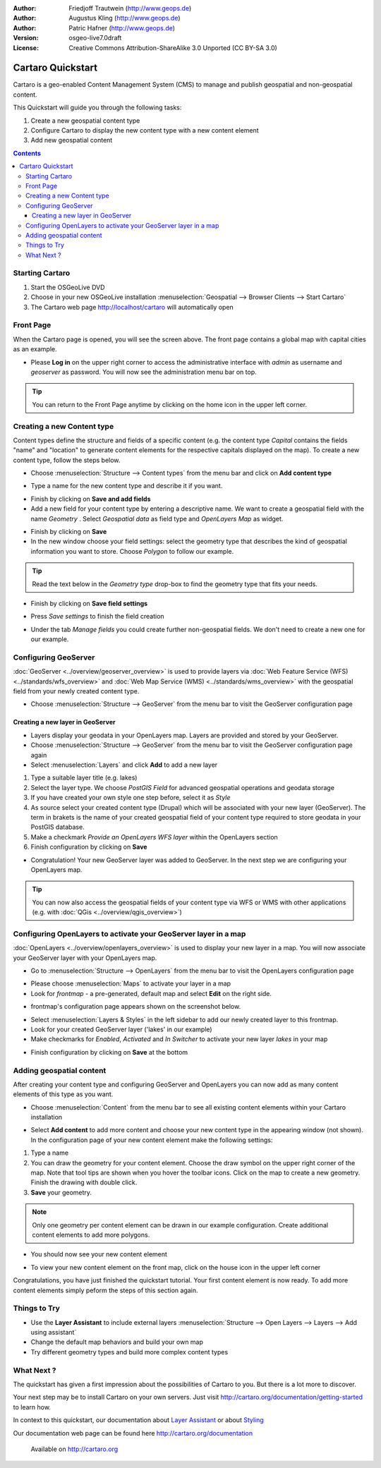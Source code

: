 .. Writing Tip:
  This Quick Start should describe how to run a simple example, which
    covers one of the application's primary functions.
  The Quick Start should be able to be executed in around 5 minutes.
  The Quick Start may optionally include a few more sections
    which describes how to run extra functions.
  This document should describe every detailed step to get the application
    to work, including every screen shot involved in the sequence.
  Finish off with "Things to Try" and "What Next?" sections.
  Assume the user has very little domain expertise, so spell everything out.

:Author: Friedjoff Trautwein (http://www.geops.de)
:Author: Augustus Kling (http://www.geops.de)
:Author: Patric Hafner (http://www.geops.de)
:Version: osgeo-live7.0draft
:License: Creative Commons Attribution-ShareAlike 3.0 Unported  (CC BY-SA 3.0)

.. image:: ../../images/project_logos/logo-cartaro.png
  :scale: 100 %
  :alt: project logo
  :align: right
  :target: http://cartaro.org

********************************************************************************
Cartaro Quickstart 
********************************************************************************

Cartaro is a geo-enabled Content Management System (CMS) to manage and publish geospatial and non-geospatial content. 



This Quickstart will guide you through the following tasks:

#. Create a new geospatial content type
#. Configure Cartaro to display the new content type with a new content element
#. Add new geospatial content 

.. contents:: Contents
  
Starting Cartaro
================================================================================

.. Writing Tip:
  Describe steps to start the application
  This should include a graphic of the pull-down list, with a green circle
  around the application menu option.
  #. A hash numbers instructions. There should be only one instruction per
     hash.

#. Start the OSGeoLive DVD
#. Choose in your new OSGeoLive installation :menuselection:`Geospatial --> Browser Clients --> Start Cartaro`
#. The Cartaro web page http://localhost/cartaro will automatically open

.. Writing Tip:
  For images, use a scale of 50% from a 1024x768 display (preferred) or
  70% from a 800x600 display.
  Images should be stored here:
    https://svn.osgeo.org/osgeo/livedvd/gisvm/trunk/doc/images/screenshots/1024x768/


Front Page
================================================================================

When the Cartaro page is opened, you will see the screen above. The front page contains a global map with capital cities as an example.

.. image:: ../../images/screenshots/1024x768/cartaro_frontpage.png
    :scale: 60 %
    :align: center


* Please **Log in** on the upper right corner to access the administrative interface with *admin* as username and *geoserver* as password. You will now see the administration menu bar on top.

.. image:: ../../images/screenshots/1024x768/cartaro_userpage.png
    :scale: 60 %
    :align: center
  
.. tip::  You can return to the Front Page anytime by clicking on the home icon in the upper left corner.


Creating a new Content type
================================================================================

Content types define the structure and fields of a specific content (e.g. the content type *Capital* contains the fields "name" and "location" to generate content elements for the respective capitals displayed on the map).
To create a new content type, follow the steps below.

* Choose :menuselection:`Structure --> Content types` from the menu bar and click on **Add content type** 


.. image:: ../../images/screenshots/1024x768/cartaro_addcontenttype.png
    :scale: 80 %
    :align: center

* Type a name for the new content type and describe it if you want.

.. image:: ../../images/screenshots/1024x768/cartaro1.png
    :scale: 50 %
    :align: center

* Finish by clicking on **Save and add fields**


* Add a new field for your content type by entering a descriptive name. We want to create a geospatial field with the name  *Geometry* . Select  *Geospatial data*  as field type and  *OpenLayers Map*  as widget.

.. image:: ../../images/screenshots/1024x768/cartaro2.png
    :scale: 70 %
    :align: center

* Finish by clicking on **Save**

* In the new window choose your field settings: select the geometry type that describes the kind of geospatial information you want to store. Choose *Polygon* to follow our example.

.. tip::  Read the text below in the *Geometry type* drop-box to find the geometry type that fits your needs.

.. image:: ../../images/screenshots/1024x768/cartaro3.png
    :scale: 70 % 
    :align: center

* Finish by clicking on **Save field settings**

.. image:: ../../images/screenshots/1024x768/cartaro4.png
    :scale: 70 % 
    :align: center

* Press *Save settings* to finish the field creation

.. image:: ../../images/screenshots/1024x768/cartaro5.png
    :scale: 70 % 
    :align: center

* Under the tab *Manage fields* you could create further non-geospatial fields. We don't need to create a new one for our example. 


Configuring GeoServer
================================================================================

:doc:`GeoServer <../overview/geoserver_overview>` is used to provide layers via :doc:`Web Feature Service (WFS) <../standards/wfs_overview>` and :doc:`Web Map Service (WMS) <../standards/wms_overview>` with the geospatial field from your newly created content type.

* Choose :menuselection:`Structure --> GeoServer` from the menu bar to visit the GeoServer configuration page

.. image:: ../../images/screenshots/1024x768/cartaro_geoserver_entry.png
    :scale: 70 %
    :align: center

Creating a new layer in GeoServer
``````````````````````````````````
* Layers display your geodata in your OpenLayers map. Layers are provided and stored by your GeoServer. 
* Choose :menuselection:`Structure --> GeoServer` from the menu bar to visit the GeoServer configuration page again
* Select :menuselection:`Layers` and click **Add** to add a new layer

.. image:: ../../images/screenshots/1024x768/cartaro_geoserver_addnewlayer.png
    :scale: 70 %
    :align: center

#. Type a suitable layer title (e.g. lakes) 
#. Select the layer type. We choose *PostGIS Field* for advanced geospatial operations and geodata storage 
#. If you have created your own style one step before, select it as *Style*
#. As source select your created content type (Drupal) which will be associated with your new layer (GeoServer). The term in brakets is the name of your created geospatial field of your content type required to store geodata in your PostGIS database.
#. Make a checkmark  *Provide an OpenLayers WFS layer*  within the OpenLayers section
#. Finish configuration by clicking on **Save**

.. image:: ../../images/screenshots/1024x768/cartaro7.png
    :scale: 70 %
    :align: center


* Congratulation! Your new GeoServer layer was added to GeoServer. In the next step we are configuring your OpenLayers map.

.. tip:: You can now also access the geospatial fields of your content type via WFS or WMS with other applications (e.g. with :doc:`QGis <../overview/qgis_overview>`) 


Configuring OpenLayers to activate your GeoServer layer in a map
================================================================================

:doc:`OpenLayers <../overview/openlayers_overview>` is used to display your new layer in a map. You will now associate your GeoServer layer with your OpenLayers map. 

* Go to :menuselection:`Structure --> OpenLayers` from the menu bar to visit the OpenLayers configuration page

.. image:: ../../images/screenshots/1024x768/cartaro_openlayers_settings.png
    :scale: 70 %
    :align: center

* Please choose :menuselection:`Maps` to activate your layer in a map
* Look for *frontmap* - a pre-generated, default map and select **Edit** on the right side.

.. image:: ../../images/screenshots/1024x768/cartaro_openl_maps_frontmapedit.png
    :scale: 70 %
    :align: center

* frontmap's configuration page appears shown on the screenshot below. 

.. image:: ../../images/screenshots/1024x768/cartaro_openlayers_frontmapediting.png
    :scale: 70 %
    :align: center

* Select :menuselection:`Layers & Styles` in the left sidebar to add our newly created layer to this frontmap. 

* Look for your created GeoServer layer ('lakes' in our example)
* Make checkmarks for *Enabled*, *Activated* and *In Switcher* to activate your new layer *lakes* in your map

.. image:: ../../images/screenshots/1024x768/cartaro_openl_layersstylessettings.png
    :scale: 70 %
    :align: center

* Finish configuration by clicking on **Save** at the bottom

Adding geospatial content
================================================================================

After creating your content type and configuring GeoServer and OpenLayers you can now add as many content elements of this type as you want.

* Choose :menuselection:`Content` from the menu bar to see all existing content elements within your Cartaro installation

.. image:: ../../images/screenshots/1024x768/cartaro_contentlist.png
    :scale: 70 %
    :align: center

* Select **Add content** to add more content and choose your new content type in the appearing window (not shown). In the configuration page of your new content element make the following settings: 

#. Type a name
#. You can draw the geometry for your content element. Choose the draw symbol on the upper right corner of the map. Note that tool tips are shown when you hover the toolbar icons. Click on the map to create a new geometry. Finish the drawing with double click.
#. **Save** your geometry.

.. note:: Only one geometry per content element can be drawn in our example configuration. Create additional content elements to add more polygons.  

.. image:: ../../images/screenshots/1024x768/cartaro8.png
    :scale: 70 %
    :align: center

* You should now see your new content element

.. image:: ../../images/screenshots/1024x768/cartaro_addedcontent_lakefr.png
    :scale: 50 %
    :align: center

* To view your new content element on the front map, click on the house icon in the upper left corner

.. image:: ../../images/screenshots/1024x768/cartaro_addedcontent_frontmap.png
    :scale: 50 %
    :align: center

Congratulations, you have just finished the quickstart tutorial. Your first content element is now ready. To add more content elements simply peform the steps of this section again. 



Things to Try
================================================================================

* Use the **Layer Assistant** to include external layers :menuselection:`Structure --> Open Layers --> Layers --> Add using assistant`  
* Change the default map behaviors and build your own map 
* Try different geometry types and build more complex content types 


What Next ?
================================================================================

.. Writing tip
  The final heading should provide pointers to further tutorials,
  documentation or further things to try.
  Present a list of ideas for people to try out. Start off very specific
  with something most people can do based on the materials as presented.
  Continue on with a challenge that involves a small bit of research (it
  is recommended that research be limited to something that can be
  found in documentation packaged on OSGeo-Live, as users might not be
  connected to the Internet.


.. Writing tip
  Provide links to further tutorials and other documentation.

The quickstart has given a first impression about the possibilities of Cartaro to you. But there is a lot more to discover. 


Your next step may be to install Cartaro on your own servers. Just visit http://cartaro.org/documentation/getting-started to learn how.

In context to this quickstart, our documentation about `Layer Assistant <http://cartaro.org/blog/21-layer-creation-assistant/>`_ or about `Styling <http://cartaro.org/blog/14-how-use-qgis-great-looking-symbols-cartaro/>`_


Our documentation web page can be found here http://cartaro.org/documentation


    Available on http://cartaro.org

                                                                      
